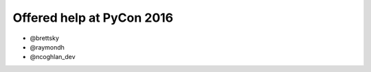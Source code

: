 ==========================
Offered help at PyCon 2016
==========================

* @brettsky
* @raymondh
* @ncoghlan_dev
